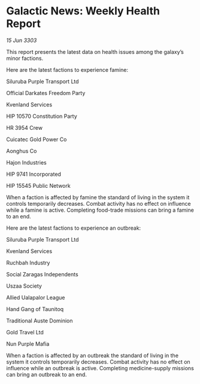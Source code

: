 * Galactic News: Weekly Health Report

/15 Jun 3303/

This report presents the latest data on health issues among the galaxy’s minor factions. 

Here are the latest factions to experience famine: 

Siluruba Purple Transport Ltd 

Official Darkates Freedom Party 

Kvenland Services 

HIP 10570 Constitution Party 

HR 3954 Crew 

Cuicatec Gold Power Co 

Aonghus Co 

Hajon Industries 

HIP 9741 Incorporated 

HIP 15545 Public Network 

When a faction is affected by famine the standard of living in the system it controls temporarily decreases. Combat activity has no effect on influence while a famine is active. Completing food-trade missions can bring a famine to an end. 

Here are the latest factions to experience an outbreak: 

Siluruba Purple Transport Ltd 

Kvenland Services 

Ruchbah Industry 

Social Zaragas Independents 

Uszaa Society 

Allied Ualapalor League 

Hand Gang of Taunitoq 

Traditional Auste Dominion 

Gold Travel Ltd 

Nun Purple Mafia 

When a faction is affected by an outbreak the standard of living in the system it controls temporarily decreases. Combat activity has no effect on influence while an outbreak is active. Completing medicine-supply missions can bring an outbreak to an end.